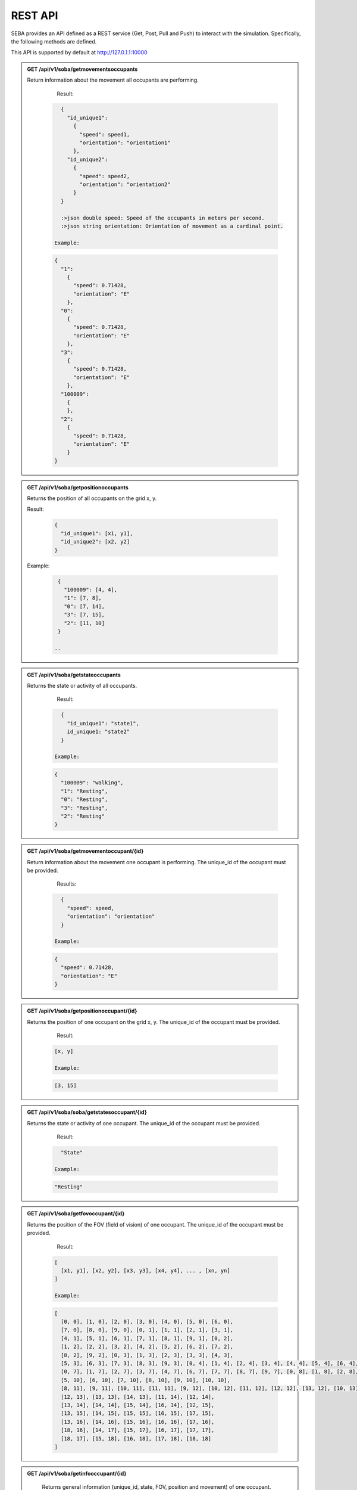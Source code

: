 REST API
========

SEBA provides an API defined as a REST service (Get, Post, Pull and Push) to interact with the simulation. Specifically, the following methods are defined.


This API is supported by default at http://127.0.1.1:10000

.. admonition:: GET /api/v1/soba/getmovementsoccupants
  
  Return information about the movement all occupants are performing.

    Result:

   .. sourcecode:: js

      {
        "id_unique1": 
          {
            "speed": speed1, 
            "orientation": "orientation1"
          }, 
        "id_unique2": 
          {
            "speed": speed2, 
            "orientation": "orientation2"
          }
      }

      :>json double speed: Speed of the occupants in meters per second.
      :>json string orientation: Orientation of movement as a cardinal point.

    Example:

   .. sourcecode:: js

      {
        "1": 
          {
            "speed": 0.71428, 
            "orientation": "E"
          }, 
        "0": 
          {
            "speed": 0.71428, 
            "orientation": "E"
          }, 
        "3": 
          {
            "speed": 0.71428, 
            "orientation": "E"
          },
        "100009":
          {
          }, 
        "2": 
          {
            "speed": 0.71428, 
            "orientation": "E"
          }
      }


.. admonition:: GET /api/v1/soba/getpositionoccupants
  
  Returns the position of all occupants on the grid x, y.

  Result:

    .. sourcecode:: js
    
      {
        "id_unique1": [x1, y1], 
        "id_unique2": [x2, y2]
      }
    ..
    
  Example:
  
   .. sourcecode:: js

      {
        "100009": [4, 4], 
        "1": [7, 8], 
        "0": [7, 14], 
        "3": [7, 15], 
        "2": [11, 10]
      }
   
     ..

.. admonition:: GET /api/v1/soba/getstateoccupants
  
  Returns the state or activity of all occupants.

    Result:

   .. sourcecode:: js

      {
        "id_unique1": "state1", 
        id_unique1: "state2"
      }

    Example:

   .. sourcecode:: js

      {
        "100009": "walking", 
        "1": "Resting", 
        "0": "Resting", 
        "3": "Resting", 
        "2": "Resting"
      }


.. admonition:: GET /api/v1/soba/getmovementoccupant/{id}
  
  Return information about the movement one occupant is performing. The unique_id of the occupant must be provided.

    Results:

   .. sourcecode:: js

      {
        "speed": speed, 
        "orientation": "orientation"
      }

    Example:

   .. sourcecode:: js

      {
        "speed": 0.71428, 
        "orientation": "E"
      }

.. admonition:: GET /api/v1/soba/getpositionoccupant/{id}
  
  Returns the position of one occupant on the grid x, y. The unique_id of the occupant must be provided.

    Result:

   .. sourcecode:: js

    [x, y]

    Example:

   .. sourcecode:: js

    [3, 15]

.. admonition:: GET /api/v1/soba/soba/getstatesoccupant/{id}
  
  Returns the state or activity of one occupant. The unique_id of the occupant must be provided.

    Result:

   .. sourcecode:: js

      "State"

    Example:

   .. sourcecode:: js

      "Resting"


.. admonition:: GET /api/v1/soba/getfovoccupant/{id}
  
  Returns the position of the FOV (field of vision) of one occupant. The unique_id of the occupant must be provided.


    Result:

   .. sourcecode:: js

    [
      [x1, y1], [x2, y2], [x3, y3], [x4, y4], ... , [xn, yn]
    ]

    Example:

   .. sourcecode:: js

    [
      [0, 0], [1, 0], [2, 0], [3, 0], [4, 0], [5, 0], [6, 0], 
      [7, 0], [8, 0], [9, 0], [0, 1], [1, 1], [2, 1], [3, 1], 
      [4, 1], [5, 1], [6, 1], [7, 1], [8, 1], [9, 1], [0, 2], 
      [1, 2], [2, 2], [3, 2], [4, 2], [5, 2], [6, 2], [7, 2], 
      [8, 2], [9, 2], [0, 3], [1, 3], [2, 3], [3, 3], [4, 3], 
      [5, 3], [6, 3], [7, 3], [8, 3], [9, 3], [0, 4], [1, 4], [2, 4], [3, 4], [4, 4], [5, 4], [6, 4], [7, 4], [8, 4], [9, 4], [0, 5], [1, 5], [2, 5], [3, 5], [4, 5], [5, 5], [6, 5], [7, 5], [8, 5], [9, 5], [0, 6], [1, 6], [2, 6], [3, 6], [4, 6], [5, 6], [6, 6], [7, 6], [8, 6], [9, 6], 
      [0, 7], [1, 7], [2, 7], [3, 7], [4, 7], [6, 7], [7, 7], [8, 7], [9, 7], [0, 8], [1, 8], [2, 8], [3, 8], [4, 8], [5, 8], [6, 8], [7, 8], [8, 8], [9, 8], [0, 9], [1, 9], [2, 9], [3, 9], [4, 9], [5, 9], [6, 9], [7, 9], [8, 9], [9, 9], [0, 10], [1, 10], [2, 10], [3, 10], [4, 10], 
      [5, 10], [6, 10], [7, 10], [8, 10], [9, 10], [10, 10], 
      [8, 11], [9, 11], [10, 11], [11, 11], [9, 12], [10, 12], [11, 12], [12, 12], [13, 12], [10, 13], [11, 13], 
      [12, 13], [13, 13], [14, 13], [11, 14], [12, 14], 
      [13, 14], [14, 14], [15, 14], [16, 14], [12, 15], 
      [13, 15], [14, 15], [15, 15], [16, 15], [17, 15], 
      [13, 16], [14, 16], [15, 16], [16, 16], [17, 16], 
      [18, 16], [14, 17], [15, 17], [16, 17], [17, 17], 
      [18, 17], [15, 18], [16, 18], [17, 18], [18, 18]
    ]



.. admonition:: GET /api/v1/soba/getinfooccupant/{id}
  
    Returns general information (unique_id, state, FOV, position and movement) of one occupant. The unique_id of the occupant must be provided.

    Result:

   .. sourcecode:: js

      {
        "state": "state", 
        "fov": [
              [x1, y1], [x2, y2], [x3, y3], [x4, y4], ... , [xn, yn]
          ], 
      "movement": {
        "orientation": "orientation", 
        "speed": speed
            }, 
      "position": [x0, y0], 
      "unique_id": unique_id
    }

      :>json double unique_id: Unique identifier of an occupant.
      :>json string state: State or activity of an occupant.
      :>json double fov: Fielf of vision of an occupant.
      :>json double position: Position on the grid as (x, y) of an occupant.
      :>json double movement: Movement of an occupant.
      :>json double speed: Speed of the occupants in meters per second.
      :>json string orientation: Orientation of movement as a cardinal point.

    Results:

   .. sourcecode:: js

      {
        "state": "Resting", 
        "fov": [
              [5, 0], [6, 0], [7, 0], [8, 0], [9, 0], [15, 0], [16, 0], [17, 0], [18, 0], [6, 1], [7, 1], [8, 1], [9, 1], [14, 1], [15, 1], [16, 1], [17, 1], [18, 1], [6, 2], [7, 2], [8, 2], [9, 2], [14, 2], [15, 2], [16, 2], [17, 2], [18, 2], [6, 3], [7, 3], [8, 3], [9, 3], [13, 3], [14, 3], [15, 3], [16, 3], [17, 3], [18, 3], [6, 4], [7, 4], [8, 4], [9, 4], [12, 4], [13, 4], [14, 4], [15, 4], [16, 4], [17, 4], [18, 4], [19, 4], [6, 5], [7, 5], [8, 5], [9, 5], [12, 5], [13, 5], [14, 5], [15, 5], [16, 5], [17, 5], [18, 5], [19, 5], [7, 6], [8, 6], [9, 6], [11, 6], [12, 6], [13, 6], [14, 6], [15, 6], [16, 6], [17, 6], [7, 7], [8, 7], [9, 7], [11, 7], [12, 7], [13, 7], [14, 7], [15, 7], [16, 7], [7, 8], [8, 8], [9, 8], [10, 8], [11, 8], [12, 8], [13, 8], [14, 8], [7, 9], [8, 9], [9, 9], [10, 9], [11, 9], [12, 9], [13, 9], [0, 10], [1, 10], [2, 10], [3, 10], [4, 10], [5, 10], [6, 10], [7, 10], [8, 10], [9, 10], [10, 10], [11, 10], [12, 10], [13, 10], [14, 10], [15, 10], [16, 10], [17, 10], [18, 10], [0, 11], [1, 11], [2, 11], [3, 11], [4, 11], [5, 11], [6, 11], [7, 11], [8, 11], [9, 11], [10, 11], [11, 11], [12, 11], [13, 11], [14, 11], [15, 11], [16, 11], [17, 11], [18, 11], [0, 12], [1, 12], [2, 12], [3, 12], [4, 12], [5, 12], [6, 12], [7, 12], [9, 12], [10, 12], [11, 12], [12, 12], [13, 12], [14, 12], [15, 12], [16, 12], [17, 12], [18, 12], [0, 13], [1, 13], [2, 13], [3, 13], [4, 13], [5, 13], [6, 13], [7, 13], [8, 13], [9, 13], [10, 13], [11, 13], [12, 13], [13, 13], [14, 13], [15, 13], [16, 13], [17, 13], [18, 13], [0, 14], [1, 14], [2, 14], [3, 14], [4, 14], [5, 14], [6, 14], [7, 14], [8, 14], [9, 14], [10, 14], [11, 14], [12, 14], [13, 14], [14, 14], [15, 14], [16, 14], [17, 14], [18, 14], [0, 15], [1, 15], [2, 15], [3, 15], [4, 15], [5, 15], [6, 15], [7, 15], [8, 15], [9, 15], [10, 15], [11, 15], [12, 15], [13, 15], [14, 15], [15, 15], [16, 15], [17, 15], [18, 15], [0, 16], [1, 16], [2, 16], [3, 16], [4, 16], [5, 16], [6, 16], [7, 16], [8, 16], [9, 16], [10, 16], [11, 16], [12, 16], [13, 16], [14, 16], [15, 16], [16, 16], [17, 16], [18, 16], [0, 17], [1, 17], [2, 17], [3, 17], [4, 17], [5, 17], [6, 17], [7, 17], [8, 17], [9, 17], [10, 17], [11, 17], [12, 17], [13, 17], [14, 17], [15, 17], [16, 17], [17, 17], [18, 17], [0, 18], [1, 18], [2, 18], [3, 18], [4, 18], [5, 18], [6, 18], [7, 18], [8, 18], [9, 18], [10, 18], [11, 18], [12, 18], [13, 18], [14, 18], [15, 18], [16, 18], [17, 18], [18, 18]
          ], 
      "movement": {
        "orientation": "E", 
        "speed": 0.71428
            }, 
      "position": [8, 12], 
      "unique_id": 1
    }


.. admonition:: PUT /api/v1/soba/putcreateavatar/{id}&{x},{y}
  
  Create an avatar object in a given position to be part of the simulation. The unique_id and the position (x, y) of the avatar must be provided.

    Results:

   .. sourcecode:: js

      Avatar with id: unique_id, created in pos: (x, y)

    Example:

   .. sourcecode:: js

      Avatar with id: 100009, created in pos: (3, 3)


.. admonition:: POST /api/v1/soba/postposavatar/{id}&{x},{y}
  
  Move an avatar object to a given position. The unique_id and the new position (x, y) of the avatar must be provided.

    Result:

   .. sourcecode:: js

      Avatar with id: unique_id, moved to pos: (x, y)

    Example:

   .. sourcecode:: js

      Avatar with id: 100009, moved to pos: (3, 4)


.. admonition:: GET /api/v1/seba/getpositionsfire
  
   Returns the positions where there is fire.

    Result:

   .. sourcecode:: js

      [
        [x1, y1], [x2, y2], ..., [xn, yn]
      ]

    Results:

   .. sourcecode:: js

      [
        [13, 15], [14, 15], [13, 16], [14, 16]
      ]


.. admonition:: PUT /api/v1/seba/putcreateemergencyavatar/{id}&{x},{y}
  
   Create an EmergencyAvatar object in a given position to be part of the simulation. The unique_id and the position (x, y) of the avatar must be provided.

    Result:

   .. sourcecode:: js

      Avatar with id: unique_id, created in pos: (x, y)

    Example:

   .. sourcecode:: js

      Avatar with id: 200009, created in pos: (4, 4)


.. admonition:: GET /api/v1/seba/getexitwayavatar/{id}&{strategy}
  
  Returns the path that an avatar must follow to evacuate the building based on a strategy. The unique_id of the avatar and the strategy used must be provided.

    Result:

   .. sourcecode:: js

      [
      [x1, y1], [x2, y2], [x3, y3], ..., [xn, yn]
      ]

    Example:

   .. sourcecode:: js

      [
      [3, 4], [2, 5], [1, 6], [0, 6]
      ]
